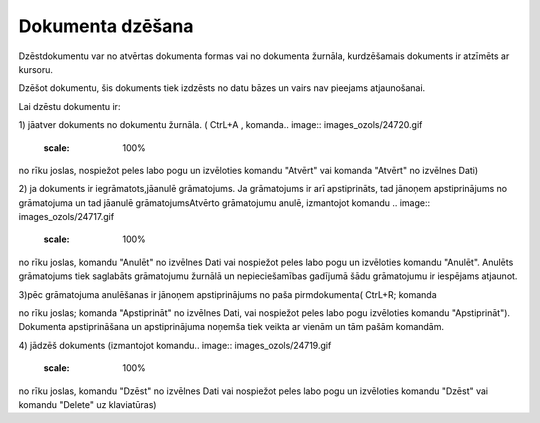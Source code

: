 .. 14048 Dokumenta dzēšana********************* 


Dzēstdokumentu var no atvērtas dokumenta formas vai no dokumenta
žurnāla, kurdzēšamais dokuments ir atzīmēts ar kursoru.

Dzēšot dokumentu, šis dokuments tiek izdzēsts no datu bāzes un vairs
nav pieejams atjaunošanai.



Lai dzēstu dokumentu ir:

1) jāatver dokuments no dokumentu žurnāla. ( CtrL+A , komanda..
image:: images_ozols/24720.gif
    :scale: 100%
no rīku joslas, nospiežot peles labo pogu un izvēloties komandu
"Atvērt" vai komanda "Atvērt" no izvēlnes Dati)



2) ja dokuments ir iegrāmatots,jāanulē grāmatojums. Ja grāmatojums ir
arī apstiprināts, tad jānoņem apstiprinājums no grāmatojuma un tad
jāanulē grāmatojumsAtvērto grāmatojumu anulē, izmantojot komandu ..
image:: images_ozols/24717.gif
    :scale: 100%
no rīku joslas, komandu "Anulēt" no izvēlnes Dati vai nospiežot peles
labo pogu un izvēloties komandu "Anulēt". Anulēts grāmatojums tiek
saglabāts grāmatojumu žurnālā un nepieciešamības gadījumā šādu
grāmatojumu ir iespējams atjaunot.

3)pēc grāmatojuma anulēšanas ir jānoņem apstiprinājums no paša
pirmdokumenta( CtrL+R; komanda.. image:: images_ozols/24715.gif
    :scale: 100%
no rīku joslas; komanda "Apstiprināt" no izvēlnes Dati, vai nospiežot
peles labo pogu izvēloties komandu "Apstiprināt"). Dokumenta
apstiprināšana un apstiprinājuma noņemša tiek veikta ar vienām un tām
pašām komandām.



4) jādzēš dokuments (izmantojot komandu.. image::
images_ozols/24719.gif
    :scale: 100%
no rīku joslas, komandu "Dzēst" no izvēlnes Dati vai nospiežot peles
labo pogu un izvēloties komandu "Dzēst" vai komandu "Delete" uz
klaviatūras)

 